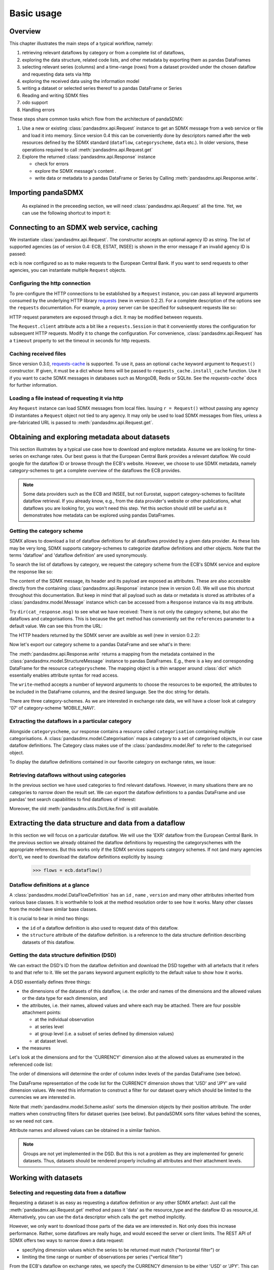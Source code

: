 .. _basic-usage:    
    
Basic usage
===============

Overview
----------------------------------

This chapter illustrates the main steps of a typical workflow, namely:

1. retrieving relevant
   dataflows by category or from a complete list of dataflows,  
#. exploring the data structure, related code lists, and other metadata by exporting
   them as pandas DataFrames
#. selecting relevant series (columns) and a time-range (rows) from a dataset provided under the chosen dataflow 
   and requesting data sets via http   
#. exploring the received data using the information model
#. writing a dataset or selected series thereof to a pandas DataFrame or Series 
#. Reading and writing SDMX files
#. odo support
#. Handling errors

These steps share common tasks which flow from the architecture of pandaSDMX:

1. Use a new or existing :class:`pandasdmx.api.Request` instance
   to get an SDMX message from a web service or file 
   and load it into memory. Since version 0.4 this can be conveniently done by descriptors named after the web resources defined by the SDMX standard (``dataflow``, ``categoryscheme``, ``data`` etc.). In older versions, these operations required to call :meth:`pandasdmx.api.Request.get` 
#. Explore the returned :class:`pandasdmx.api.Response` instance 

   * check for errors 
   * explore the SDMX message's content .
   * write data or metadata to a pandas DataFrame or Series by Calling 
     :meth:`pandasdmx.api.Response.write`.      
     
     
Importing pandaSDMX
--------------------------------
    
    As explained in the preceeding section, we will need :class:`pandasdmx.api.Request` all the time.
    Yet, we can use the following shortcut to import it:    
        
.. ipython:: python
        
    from pandasdmx import Request
            
Connecting to an SDMX web service, caching
-----------------------------------------------

We instantiate :class:`pandasdmx.api.Request`. The constructor accepts an optional
agency ID as string. The list of supported agencies
(as of version 0.4: ECB, ESTAT, INSEE) is shown in the error message if an invalid agency ID is passed:
            
.. ipython:: python

    ecb = Request('ECB')
    
``ecb`` is now configured so as to make requests to the European Central Bank. If you want to
send requests to other agencies, you can instantiate multiple ``Request`` objects. 

Configuring the http connection
:::::::::::::::::::::::::::::::::::::

To pre-configure the HTTP connections to be established by a ``Request`` instance, 
you can pass all keyword arguments consumed by the underlying HTTP library 
`requests <http://www.python-requests.org/>`_ (new in version 0.2.2). 
For a complete description of the options see the ``requests``  documentation.
For example, a proxy server can be specified for subsequent requests like so:
   
.. ipython:: python

    ecb_via_proxy = Request('ECB', proxies={'http': 'http://1.2.3.4:5678'})

HTTP request parameters are exposed through a dict. It may be
modified between requests.

.. ipython:: python

    ecb_via_proxy.client.config

The ``Request.client`` attribute acts a bit like a ``requests.Session`` in that it
conveniently stores the configuration for subsequent HTTP requests. Modify it to change the configuration. For convenience, :class:`pandasdmx.api.Request` has
a ``timeout`` property to set the timeout in seconds for http requests.    

Caching received files
::::::::::::::::::::::::::

Since version 0.3.0, `requests-cache <https://readthedocs.io/projects/requests-cache/>`_ is supported. To use it, 
pass an optional ``cache`` keyword argument to ``Request()`` constructor.
If given, it must be a dict whose items will be passed to ``requests_cache.install_cache`` function. Use it if you
want to cache SDMX messages in databases such as MongoDB, Redis or SQLite. 
See the `requests-cache`` docs for further information.
     
Loading a file instead of requesting it via http
::::::::::::::::::::::::::::::::::::::::::::::::::::

Any ``Request`` instance
can load SDMX messages from local files. 
Issuing ``r = Request()`` without passing any agency ID
instantiates a ``Request`` object not tied to any agency. It may only be used to
load SDMX messages from files, unless a pre-fabricated URL is passed to :meth:`pandasdmx.api.Request.get`.

Obtaining and exploring metadata about datasets
------------------------------------------------

This section illustrates by a typical use case how to download and explore metadata.
Assume we are looking for time-series on exchange rates. Our best guess is
that the European Central Bank provides a relevant dataflow. We could
google for the dataflow ID or browse through the ECB's website. However,
we choose to use SDMX metadata, namely category-schemes to get a complete overview of
the dataflows the ECB provides. 

.. note::
    Some data providers such as the ECB and INSEE,
    but not Eurostat,
    support category-schemes to
    facilitate dataflow retrieval. If you already know, e.g., from
    the data provider's website or other publications, what
    dataflows you are looking for, you won't need this step.
    Yet this section should still be useful as
    it demonstrates how metadata can be explored
    using pandas DataFrames.
    
               
Getting the category scheme
:::::::::::::::::::::::::::::::::::::::

SDMX allows to download a list of dataflow definitions for all
dataflows provided by a given data provider. As these lists may be very long,
SDMX supports category-schemes to categorize dataflow definitions and other objects. Note that
the terms 'dataflow' and 'dataflow definition' are used synonymously.

To search the list of dataflows by category, we request the category scheme from the 
ECB's SDMX service and explore the response like so:

.. ipython:: python

    cat_response = ecb.categoryscheme()
    
The content of the SDMX message, its header and its payload are exposed as attributes. These are also accessible directly from the containing
:class:`pandasdmx.api.Response` instance (new in version 0.4). We will use this
shortcut throughout this documentation. But keep in mind
that all payload such as data or metadata 
is stored as attributes of a 
:class:`pandasdmx.model.Message` instance which can be
accessed from a ``Response`` instance via its ``msg`` attribute.
  
Try ``dir(cat_response.msg)`` to see what we have received: 
There is not only the category scheme, but also the dataflows and categorisations.
This is because the ``get`` method has conveniently set the ``references`` parameter
to a default value. We can see this from the URL:

.. ipython:: python

    cat_response.url

The HTTP headers returned by the SDMX server are availble as well (new in version 0.2.2):

.. ipython:: python

    cat_response.http_headers
    
Now let's export our
category scheme to a pandas DataFrame and see what's in there:  

.. ipython:: python

    cat_response.write().categoryscheme

The :meth:`pandasdmx.api.Response.write` returns a mapping
from the metadata contained in the :class:`pandasdmx.model.StructureMessage` instance to pandas DataFrames.
E.g., there is a key and corresponding DataFrame for the resource ``categoryscheme``. The mapping object is a thin wrapper around :class:`dict`
which essentially enables attribute syntax for read access.   

The ``write``-method accepts a number of
keyword arguments to choose the resources to be exported, the attributes to be included
in the DataFrame columns, and the desired language. See the doc string for
details.

There are three category-schemes.
As we are interested in exchange rate data, we will have a closer look
at category '07' of category-scheme 'MOBILE_NAVI'.  

Extracting the dataflows in a particular category
::::::::::::::::::::::::::::::::::::::::::::::::::

Alongside ``categoryscheme``, our response contains a resource called
``categorisation`` containing multiple categorisations.
A :class:`pandasdmx.model.Categorisation` maps a category to a set of
categorised objects, in our case dataflow definitions. The Category class 
makes use of the :class:`pandasdmx.model.Ref` to refer to the categorised object.

To display the dataflow definitions contained in our favorite category
on exchange rates, we issue: 
 
.. ipython:: python

    [cat_response.dataflow[i.artefact.id] for i in cat_response.categorisation['07']]
     
Retrieving dataflows without using categories
:::::::::::::::::::::::::::::::::::::::::::::::::::::::::::::::::

In the previous section we have used categories to find relevant dataflows. However,
in many situations there are no categories to narrow down the result set.
We can export the dataflow definitions to a 
pandas DataFrame and use pandas' text search capabilities to find dataflows of interest:

.. ipython:: python

    cat_response.write().dataflow.head()
 
Moreover, the old :meth:`pandasdmx.utils.DictLike.find` is still available.
    
Extracting the data structure and data from a dataflow
-----------------------------------------------------------

In this section we will focus on a particular dataflow. We will use the 'EXR' dataflow from the
European Central Bank. In the previous section we already obtained the dataflow definitions by requesting 
the categoryschemes with the appropriate references. But this works only if the SDMX services supports 
category schemes. If not (and many agencies don't), we need to download the dataflow definitions
explicitly by issuing:

    >>> flows = ecb.dataflow()

Dataflow definitions at a glance
:::::::::::::::::::::::::::::::::::

A :class:`pandasdmx.model.DataFlowDefinition` has an ``id`` , ``name`` , ``version``  and many
other attributes inherited from various base classes. It is worthwhile to look at the method resolution order to see
how it works. Many other classes from the model have similar base classes. 

It is crucial to bear in mind two things:
 
* the ``id``  of a dataflow definition is also used to request data of this dataflow.
* the ``structure``  attribute of the dataflow definition.
  is a reference to the data structure definition describing datasets of this dataflow.
  
  
Getting the data structure definition (DSD)
::::::::::::::::::::::::::::::::::::::::::::::

We can extract the DSD's ID from the dataflow definition 
and download the DSD together with all artefacts
that it refers to and that refer to it. We set the ``params`` keyword argument 
explicitly to the default value to show how it works.

.. ipython:: python

    dsd_id = cat_response.dataflow.EXR.structure.id
    dsd_id
    refs = dict(references = 'all')
    dsd_response = ecb.datastructure(resource_id = dsd_id, params = refs)
    dsd = dsd_response.datastructure[dsd_id]
 
A DSD essentially defines three things:

* the dimensions of the datasets of this dataflow,
  i.e. the order and names of the dimensions and the allowed
  values or the data type for each dimension, and
* the attributes, i.e. their names, allowed values and where each may be
  attached. There are four possible attachment points:
  
  - at the individual observation
  - at series level
  - at group level (i.e. a subset of series defined by dimension values)
  - at dataset level.   

* the measures

Let's look at the dimensions and for the 'CURRENCY' dimension 
also at the allowed values
as enumerated in the referenced code list:

.. ipython:: python

    dsd.dimensions.aslist()
    dsd_response.write().codelist.loc['CURRENCY'].head()    
    
The order of dimensions will determine the order of column index levels of the
pandas DataFrame (see below).

The DataFrame representation of the code list for the
CURRENCY dimension shows that 'USD' and 'JPY' are valid dimension values. 
We need this information to construct a filter
for our dataset query which should be limited to
the currencies we are interested in.

Note that :meth:`pandasdmx.model.Scheme.aslist` sorts the dimension objects by their position attribute. 
The order matters when constructing filters for dataset queries (see below). But pandaSDMX sorts filter values behind the scenes, so we need not care. 

Attribute names and allowed values can be obtained 
in a similar fashion. 

.. note::

    Groups are not yet implemented in the DSD. But this is not a problem    
    as they are implemented for generic datasets. Thus, datasets should be rendered properly including all attributes and their 
    attachment levels.
    
Working with datasets
------------------------------

Selecting and requesting data from a dataflow
::::::::::::::::::::::::::::::::::::::::::::::::::::::::::::::::::::

Requesting a dataset is as easy as requesting a dataflow definition or any other
SDMX artefact: Just call the :meth:`pandasdmx.api.Request.get` method and pass it 'data' as the resource_type and the dataflow ID as resource_id. Alternatively, you can use the
``data`` descriptor which calls the ``get`` method implicitly.  

However, we only want to download those parts of the data we are 
interested in. Not only does this increase
performance. Rather, some dataflows are really huge, and would exceed the server or client limits.
The REST API of SDMX offers two ways to narrow down a data request:
 
* specifying dimension values which the series to be returned must match ("horizontal filter") or
* limiting the time range or number of observations per series ("vertical filter") 
  
From the ECB's dataflow on exchange rates, 
we specify the CURRENCY dimension to be either 'USD' or 'JPY'.
This can be done by passing a ``key``  keyword argument to the ``get``  method or the ``data`` descriptor. 
It may either be a string (low-level API) or a dict. The dict form 
introduced in v0.3.0 is more convenient and pythonic
as it allows pandaSDMX to infer the string form from the dict. 
Its keys (= dimension names) and
values (= dimension values) will be validated against the 
datastructure definition as well as the content-constraint if available. 

As of v0.3.0, content-constraints are
implemented only in their CubeRegion flavor. KeyValueSets are not yet supported. In this
case, the provided demension values will be validated only against the code-list. It is thus not
always guaranteed that the dataset actually contains the desired data, e.g., 
because the country of
interest does not deliver the data to the SDMX data provider.  
 
If we choose the string form of the key, 
it must consist of
'.'-separated slots representing the dimensions. Values are optional. As we saw
in the previous section, the ECB's dataflow for exchange rates has five relevant dimensions, the
'CURRENCY' dimension being at position two. This yields the key '.USD+JPY...'. The '+' can be
read as an 'OR' operator. The dict form is shown below.

Further, we will set the start period for the time series to 2014 to
exclude any prior data from the request.

.. ipython:: python

    data_response = ecb.data(resource_id = 'EXR', key={'CURRENCY': 'USD+JPY'}, params = {'startPeriod': '2014'})
    data = data_response.data
    type(data)
    
Datasets 
::::::::::::::::::::

This section explains the key elements and structure of data sets. You can skip
it on first read when you just want to be able to download data and
export it to pandas. More advanced operations, e.g., exporting only a subset of series to pandas, requires some understanding of
the anatomy of a data set including observations and attributes. 

As we saw in the previous section,
the datastructure definition (DSD) is crucial to understanding the data structure, the meaning of dimension
and attribute values, and to select series of interest from the entire data set
by specifying a valid key.

The :class:`pandasdmx.model.DataSet` class has the following features:

``dim_at_obs``  
    attribute showing which dimension is at
    observation level. For time series its value is either 'TIME' or 'TIME_PERIOD'. If it is
    'AllDimensions', the dataset is said to be flat. In this case there are no series, just a
    flat list of observations.
series
    property returning an iterator over :class:`pandasdmx.model.Series` instances
obs
    method returning an iterator over the observations. Only for flat datasets.
attributes
    namedtuple of attributes, if any, that are
    attached at dataset level
       
The :class:`pandasdmx.model.Series` class has the following features:

key
    nnamedtuple mapping dimension names to dimension values
obs
    method returning an iterator over observations within the series
attributes:
    namedtuple mapping any attribute names to values
groups
    list of :class:`pandasdmx.model.Group` instances to which this series belongs.
    Note that groups are merely attachment points for attributes.
        
.. ipython:: python

    data.dim_at_obs
    series_l = list(data.series)
    len(series_l)
    series_l[5].key
    set(s.key.FREQ for s in data.series)
    

This dataset thus comprises 16 time series of several different period lengths.
We could have chosen to request only daily data 
in the first place by providing the value ``D`` for the ``FREQ`` dimension. In the next section
we will show how columns from a dataset can be selected through the 
information model when writing to a pandas DataFrame.

Writing to pandas
::::::::::::::::::::::

Selecting columns using the model API
~~~~~~~~~~~~~~~~~~~~~~~~~~~~~~~~~~~~~~~~~~

As we want to write data to a pandas DataFrame rather than an iterator of pandas Series, 
we must not mix up the time spans. 
Therefore, we
single out the daily data first.  
The :meth:`pandasdmx.api.Response.write` method accepts an optional iterable to select a subset
of the series contained in the dataset. Thus we can now
generate our pandas DataFrame from daily exchange rate data only:

.. ipython:: python

    daily = (s for s in data.series if s.key.FREQ == 'D')
    cur_df = data_response.write(daily)
    cur_df.shape
    cur_df.tail()

Controlling the output
~~~~~~~~~~~~~~~~~~~~~~~~~~~
    
The docstring of the :meth:`pandasdmx.writer.data2pandas.Writer.write` method explains
a number of optional arguments to control whether or not another dataframe should be generated for the
attributes, which attributes it should contain, and, most importantly, if the resulting
pandas Series should be concatenated to a single DataFrame at all (``asframe = True`` is the default).

Controlling index generation
~~~~~~~~~~~~~~~~~~~~~~~~~~~~~~~~~~

The ``write``  method provides the following parameters to control index generation. 
This is useful to increase performance for
large datasets with regular indexes (e.g. monthly data, and to avoid crashes caused
by exotic datetime formats not parsed by pandas:

* ``fromfreq``: if True, the index will be extrapolated from the first date or period and the frequency. 
  This is only robust if the dataset has a uniform index, 
  e.g. has no gaps like for daily trading data.
* ``reverse_obs``:: if True, return observations in a series in reverse 
  document order. This may be useful to establish chronological order, 
  in particular incombination with ``fromfreq``. Default is False.  
* If pandas raises parsing errors due to exotic date-time formats, 
  set ``parse_time`` to False to obtain a string index 
  rather than datetime index. Default is True. 

Working with files
---------------------

The :meth:`pandasdmx.api.Request.get` method accepts two optional keyword
arguments ``tofile``  and ``fromfile``. If a file path or, in case of ``fromfile``, 
a  file-like object is given,
any SDMX message received from the server will be written to a file, or a file will be read
instead of making a request to a remote server. 

The file to be read may be a zip file (new in version 0.2.1). In this case, the SDMX message
must be the first file in the archive. The same works for
zip files returned from an SDMX server. This happens, e.g., when
Eurostat finds that the requested dataset has been too
large. In this case the first request will yield
a message with a footer containing a link to a zip file to be made
available after some time. The link may be extracted by issuing something like:
 
    >>> resp.footer.text[1]  
    
and passed as ``url`` argument when calling ``get`` a second time to
get the zipped data message. 

Since version 0.2.1, this second request can be performed automatically through the
``get_footer_url`` parameter. It defaults to ``(30, 3)`` which means that three attempts will be made in 30 seconds intervals. 
This behavior is useful when requesting large datasets from Eurostat. Deactivate it by setting ``get_footer_url`` to None.   

In addition, since version 0.4 you can use :meth:`pandasdmx.api.Response.write_source` to save the
serialized XML tree to a file.    

Caching Response instances in memory
-----------------------------------------------

The ''get'' API provides a rudimentary cache for Response instances. It is a
simple dict mapping user-provided names to the Response instances.
If we want to cache a Response, we can provide a suitable name by passing the keyword argument ``memcache`` to the get method. 
Pre-existing items under the same key will
be overwritten. 

.. note::
    Caching of http responses can also be achieved through ''requests-cache'. 
    Activate the cache by instantiating :class:`pandasdmx.api.Request` passing a keyword
    argument ``cache``. It must be a dict mapping config and other values.      

Using odo to export data sets to other data formats and database backends
---------------------------------------------------------------------------

Since version 0.4, pandaSDMX supports `odo <http://odo.readthedocs.io>`_, a great tool to convert data sets
to a variety of data formats and database backends. To use this feature, you have to
call :func:`pandasdmx.odo_register` to register .sdmx files with odo. Then you can
convert an .sdmx file containing a data set to, say, a CSV file or an SQLite or PostgreSQL database in
a few lines::

    >>> import pandasdmx
    >>> from odo import odo
    ___ pandasdmx.odo_register()
    >>> odo('mydata.sdmx', 'sqlite:///mydata.sqlite')
    
Behind the scenes, odo uses pandaSDMX to convert the .sdmx file
to a pandas DataFrame and performs any further conversions from there based on odo's
conversion graph. Any keyword arguments passed to odo will
be passed on to :meth:`pandasdmx.api.Response.write`.

There is a limitation though: In the exchange rate example from the previous chapter, we
needed to select same-frequency series from the data set before converting the
data set to pandas. This will likely cause crashes as odo's discover method is unaware of this selection. Hence, .sdmx files can only be exported using odo if they
can be exported to pandas without passing any arguments to :meth:`pandasdmx.api.Response.write`.
      
Handling errors
----------------

The :class:`pandasdmx.api.Response` instance generated upon receipt of the response from the server 
has a ``status_code``  attribute. The SDMX web services guidelines explain the meaning
of these codes. In addition,
if the SDMX server has encountered an error, 
it may return a message which
includes a footer containing explanatory notes. pandaSDMX exposes the content of
a footer via a ``text`` attribute which is a list of strings.

.. note::
    pandaSDMX raises only http errors with status code between 400 and 499.
    Codes >= 500 do not raise an error as the SDMX web services guidelines
    define special meanings to those codes. The caller must therefore raise an error if needed. 
       
Logging
-----------

Since version 0.4, pandaSDMX can log certain events such as when a connection 
to a web service is made or a file has been successfully downloaded. It uses the logging package from the Python stdlib. . To activate logging, you must
set the parent logger's level to the desired value as described in the logging docs. Example::
       
    >>> pandasdmx.logger.setLevel(10)
                     
       